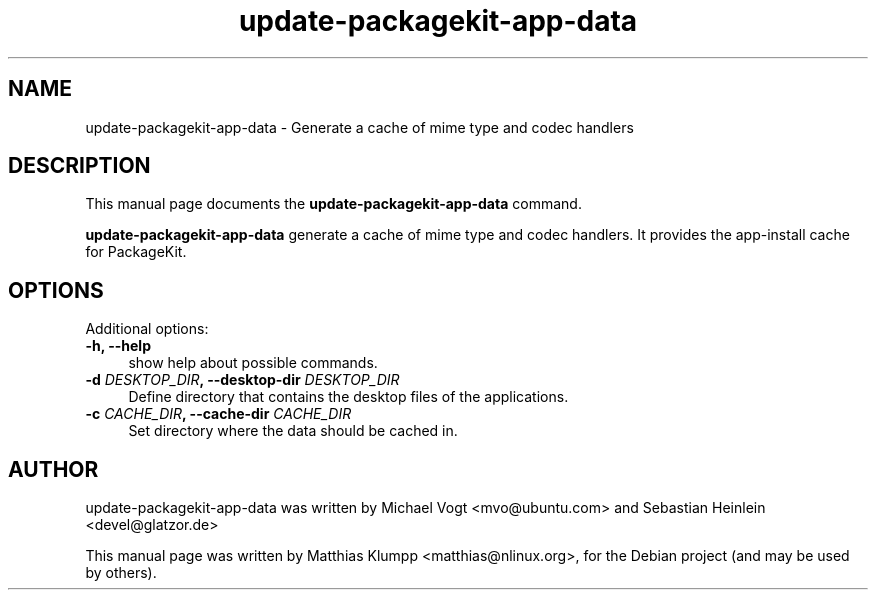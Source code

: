 .TH update-packagekit-app-data 1 "August 26, 2010"
.SH NAME
update-packagekit-app-data \- Generate a cache of mime type and codec handlers
.SH DESCRIPTION
This manual page documents the
.B update-packagekit-app-data
command.
.PP
.B update-packagekit-app-data
generate a cache of mime type and codec handlers.
It provides the app-install cache for PackageKit.
.PP
.SH OPTIONS
Additional options:
.TP 4
.B \-h, \-\-help
show help about possible commands.
.TP 4
.B \-d \fIDESKTOP_DIR\fP, \-\-desktop-dir \fIDESKTOP_DIR\fP
Define directory that contains the desktop files of the
applications.
.TP 4
.B \-c \fICACHE_DIR\fP, \-\-cache-dir \fICACHE_DIR\fP
Set directory where the data should be cached in.
.SH AUTHOR
update-packagekit-app-data was written by
Michael Vogt <mvo@ubuntu.com> and Sebastian Heinlein <devel@glatzor.de>
.PP
This manual page was written by Matthias Klumpp <matthias@nlinux.org>,
for the Debian project (and may be used by others).
